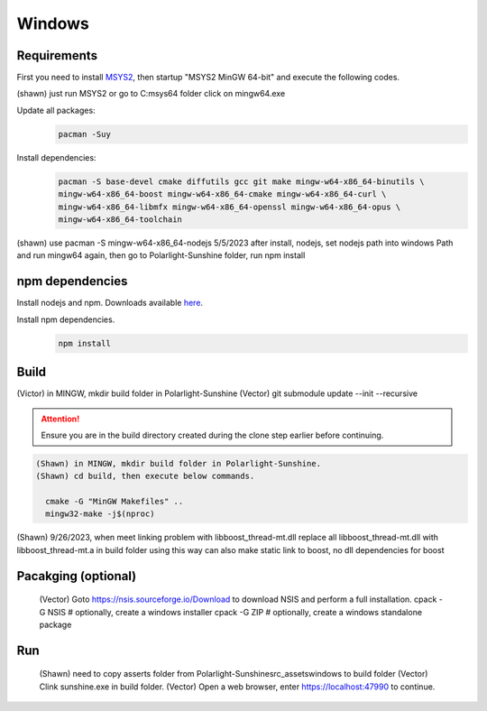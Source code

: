 Windows
=======

Requirements
------------
First you need to install `MSYS2 <https://www.msys2.org>`_, then startup "MSYS2 MinGW 64-bit" and execute the following
codes.

(shawn) just run MSYS2 or go to C:\msys64 folder click on mingw64.exe

Update all packages:
   .. code-block:: bash

      pacman -Suy

Install dependencies:
   .. code-block:: bash

      pacman -S base-devel cmake diffutils gcc git make mingw-w64-x86_64-binutils \
      mingw-w64-x86_64-boost mingw-w64-x86_64-cmake mingw-w64-x86_64-curl \
      mingw-w64-x86_64-libmfx mingw-w64-x86_64-openssl mingw-w64-x86_64-opus \
      mingw-w64-x86_64-toolchain

(shawn) use pacman -S mingw-w64-x86_64-nodejs 5/5/2023
after install, nodejs, set nodejs path into windows Path
and run mingw64 again, then go to Polarlight-Sunshine folder, run npm install

npm dependencies
----------------
Install nodejs and npm. Downloads available `here <https://nodejs.org/en/download/>`_.

Install npm dependencies.
   .. code-block:: bash
    
      npm install

Build
-----
(Victor) in MINGW, mkdir build folder in Polarlight-Sunshine
(Vector) git submodule update --init --recursive

.. Attention:: Ensure you are in the build directory created during the clone step earlier before continuing.
.. code-block:: bash

 (Shawn) in MINGW, mkdir build folder in Polarlight-Sunshine.
 (Shawn) cd build, then execute below commands.

   cmake -G "MinGW Makefiles" ..
   mingw32-make -j$(nproc)

(Shawn) 9/26/2023, when meet linking problem with libboost_thread-mt.dll
replace all libboost_thread-mt.dll with libboost_thread-mt.a in build folder
using this way can also make static link to boost, no dll dependencies for boost

Pacakging (optional)
-----
   (Vector) Goto https://nsis.sourceforge.io/Download to download NSIS and perform a full installation.
   cpack -G NSIS  # optionally, create a windows installer
   cpack -G ZIP  # optionally, create a windows standalone package

Run
-----
 (Shawn)  need to copy asserts folder from Polarlight-Sunshine\src_assets\windows to build folder
 (Vector) Clink sunshine.exe in build folder.
 (Vector) Open a web browser, enter https://localhost:47990 to continue.


